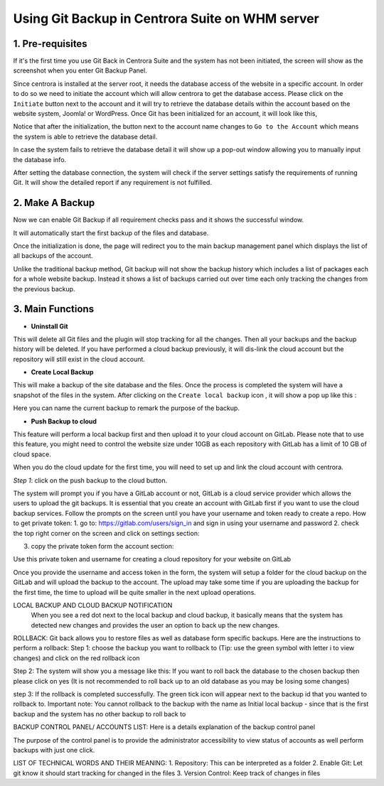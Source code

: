 Using Git Backup in Centrora Suite on WHM server
**************************************************

1. Pre-requisites
--------------------------------------

If it's the first time you use Git Back in Centrora Suite and the system has not been initiated, the screen will show as the screenshot when you enter Git Backup Panel.

.. image:: https://cdn.protect-website.co/centrora_web/images/Tutorials/530_Git_Suite_Panel.jpg

Since centrora is installed at the server root, it needs the database access of the website in a specific account. In order to do so we need to initiate the account which will allow centrora to get the database access. Please click on the ``Initiate`` button next to the account and it will try to retrieve the database details within the account based on the website system, Joomla! or WordPress. Once Git has been initialized for an account, it will look like this,

.. image:: https://cdn.protect-website.co/centrora_web/images/Tutorials/531_Git_Suite_Initialize.jpg

Notice that after the initialization, the button next to the account name changes to ``Go to the Account`` which means the system is able to retrieve the database detail.

In case the system fails to retrieve the database detail it will show up a pop-out window allowing you to manually input the database info.

.. image:: https://cdn.protect-website.co/centrora_web/images/Tutorials/532_Git_Suite_Database.jpg

After setting the database connection, the system will check if the server settings satisfy the requirements of running Git. It will show the detailed report if any requirement is not fulfilled.

.. image:: https://cdn.protect-website.co/centrora_web/images/Tutorials/533_Git_Suite_System_Check.jpg

2. Make A Backup
---------------------------------------------

Now we can enable Git Backup if all requirement checks pass and it shows the successful window.

.. image:: https://cdn.protect-website.co/centrora_web/images/Tutorials/534_Git_Suite_Enable_Backup.jpg

It will automatically start the first backup of the files and database.

.. image:: https://cdn.protect-website.co/centrora_web/images/Tutorials/535_Git_Suite_Backup.jpg

Once the initialization is done, the page will redirect you to the main backup management panel which displays the list of all backups of the account.

.. image:: https://cdn.protect-website.co/centrora_web/images/Tutorials/536_Git_Suite_Backup_List.jpg

Unlike the traditional backup method, Git backup will not show the backup history which includes a list of packages each for a whole website backup. Instead it shows a list of backups carried out over time each only tracking the changes from the previous backup.

3. Main Functions
---------------------------------------------

* **Uninstall Git**

This will delete all Git files and the plugin will stop tracking for all the changes. Then all your backups and the backup history will be deleted. If you have performed a cloud backup previously, it will dis-link the cloud account but the repository will still exist in the cloud account.

* **Create Local Backup**

This will make a backup of the site database and the files. Once the process is completed the system will have a snapshot of the files in the system. After clicking on the ``Create local backup`` icon , it will show a pop up like this :

.. image:: https://cdn.protect-website.co/centrora_web/images/Tutorials/537_Git_Suite_Create_Backup.jpg

Here you can name the current backup to remark the purpose of the backup.

* **Push Backup to cloud**

This feature will perform a local backup first and then upload it to your cloud account on GitLab. Please note that to use this feature, you might need to control the website size under 10GB as each repository with GitLab has a limit of 10 GB of cloud space.

When you do the cloud update for the first time, you will need to set up and link the cloud account with centrora.

*Step 1*: click on the push backup to the cloud button.

.. image:: https://cdn.protect-website.co/centrora_web/images/Tutorials/538_Git_Suite_Cloud_Upload.jpg

The system will prompt you if you have a GitLab account or not, GitLab is a cloud service provider which allows the users to upload the git backups. It is essential that you create an account with GitLab first if you want to use the cloud backup services. Follow the prompts on the screen until you have your username and token ready to create a repo.
How to get private token:
1.	go to: https://gitlab.com/users/sign_in and sign in using your username and password
2.	check the top right corner on the screen and click on settings section:










3.	copy the private token form the account section:




Use this private token and username for creating a cloud repository for your website on GitLab



Once you provide the username and access token in the form, the system will setup a folder for the cloud backup on the GitLab and will upload the backup to the account. The upload may take some time if you are uploading the backup for the first time, the time to upload will be quite smaller in the next upload operations.

LOCAL BACKUP AND CLOUD BACKUP NOTIFICATION
    When you see a red dot next to the local backup and cloud backup, it basically means that the system has detected new changes and provides the user an option to back up the new changes.


ROLLBACK:
Git back allows you to restore files as well as database form specific backups. Here are the instructions to perform a rollback:
Step 1: choose the backup you want to rollback to (Tip: use the green symbol with letter i to view changes) and click on the red rollback icon

Step 2: The system will show you a message like this:
If you want to roll back the database to the chosen backup then please click on yes (It is not recommended to roll back up to an old database as you may be losing some changes)


step 3: If the rollback is completed successfully. The green tick icon will appear next to the backup id that you wanted to rollback to.
Important note: You cannot rollback to the backup with the name as Initial local backup - since that is the first backup and the system has no other backup to roll back to

BACKUP CONTROL PANEL/ ACCOUNTS LIST:
Here is a details explanation of the backup control panel


The purpose of the control panel is to provide the administrator accessibility to view status of accounts as well perform backups with just one click.


LIST OF TECHNICAL WORDS AND THEIR MEANING:
1.	Repository: This can be interpreted as a folder
2.	Enable Git: Let git know it should start tracking for changed in the files
3.	Version Control: Keep track of changes in files

